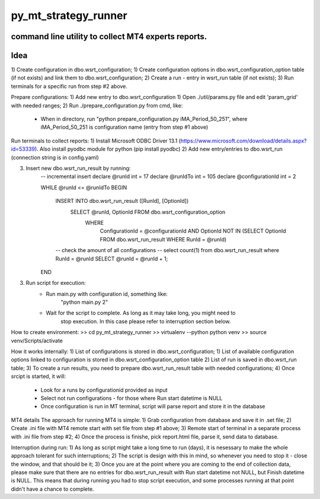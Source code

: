 py_mt_strategy_runner
====================================================

command line utility to collect MT4 experts reports.
-------------------------------------------

.. image:: https://secure.travis-ci.org/imalkevich/py_mt_strategy_runner.png?branch=master
        :target: https://travis-ci.org/imalkevich/py_mt_strategy_runner

.. image:: https://codecov.io/github/imalkevich/py_mt_strategy_runner/coverage.svg?branch=master
    :target: https://codecov.io/github/imalkevich/py_mt_strategy_runner
    :alt: codecov.io

Idea
----

1) Create configuration in dbo.wsrt_configuration;
1) Create configuration options in dbo.wsrt_configuration_option table (if not exists) and link them to dbo.wsrt_configuration;
2) Create a run - entry in wsrt_run table (if not exists);
3) Run terminals for a specific run from step #2 above.

Prepare configurations:
1) Add new entry to dbo.wsrt_configuration
1) Open ./util/params.py file and edit 'param_grid' with needed ranges;
2) Run ./prepare_configuration.py from cmd, like:
    - When in directory, run "python prepare_configuration.py iMA_Period_50_251", where iMA_Period_50_251 is configuration name (entry from step #1 above)

Run terminals to collect reports:
1) Install Microsoft ODBC Driver 13.1 (https://www.microsoft.com/download/details.aspx?id=53339). 
Also install pyodbc module for python (pip install pyodbc)
2) Add new entry/entries to dbo.wsrt_run (connection string is in config.yaml)
    
3) Insert new dbo.wsrt_run_result by running:
    -- incremental insert
    declare @runId int = 17
    declare @runIdTo int = 105
    declare @configurationId int = 2

    WHILE @runId <= @runIdTo
    BEGIN
        INSERT INTO dbo.wsrt_run_result ([RunId], [OptionId])
            SELECT @runId, OptionId FROM dbo.wsrt_configuration_option
                WHERE
                    ConfigurationId = @configurationId 
                    AND OptionId NOT IN (SELECT OptionId FROM dbo.wsrt_run_result WHERE RunId = @runId)
        -- check the amount of all configurations
        -- select count(1) from dbo.wsrt_run_result where RunId = @runId
        SELECT @runId = @runId + 1;
    END
3) Run script for execution:
    - Run main.py with configuration id, something like:
        "python main.py 2"
    - Wait for the script to complete. As long as it may take long, you might need to
        stop execution. In this case please refer to interruption section below.

How to create environment:
>> cd py_mt_strategy_runner
>> virtualenv --python python venv
>> source venv/Scripts/activate

How it works internally:
1) List of configurations is stored in dbo.wsrt_configuration;
1) List of available configuration options linked to configuration is stored in dbo.wsrt_configuration_option table
2) List of run is saved in dbo.wsrt_run table;
3) To create a run results, you need to prepare dbo.wsrt_run_result table with needed configurations;
4) Once srcipt is started, it will:
    - Look for a runs by configurationid provided as input
    - Select not run configurations - for those where Run start datetime is NULL
    - Once configuration is run in MT terminal, script will parse report and store it in the database

MT4 details 
The approach for running MT4 is simple:
1) Grab configuration from database and save it in .set file;
2) Create .ini file with MT4 remote start with set file from step #1 above;
3) Remote start of terminal in a separate process with .ini file from step #2;
4) Once the process is finishe, pick report.html file, parse it, send data to database.

Interruption during run:
1) As long as script might take a long time to run (days), it is nesessary to make the
whole approach tolerant for such interruptions;
2) The script is design with this in mind, so whenever you need to stop it - close the window, and that should be it;
3) Once you are at the point where you are coming to the end of collection data, 
please make sure that there are no entries for dbo.wsrt_run_result with Run start datetime not NULL, but Finish datetime is NULL. 
This means that during running you had to stop script execution, and some processes running at that point didn't have a chance to complete.